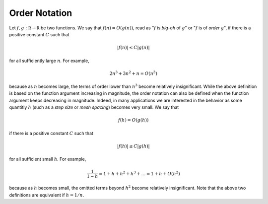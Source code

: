 Order Notation
--------------

Let :math:`f,g:\mathbb R\rightarrow\mathbb R` be two functions.
We say that :math:`f(n) = O(g(n))`, read as ":math:`f` is *big-oh* of :math:`g`"
or ":math:`f` is of *order* :math:`g`", if there is a positive constant :math:`C`
such that

.. math::
    \vert f(n)\vert\leq C\vert g(n)\vert
    
for all sufficiently large :math:`n`. For example,

.. math::
    2n^3 + 3n^2 + n = O(n^3)

because as :math:`n` becomes large, the terms of order lower than :math:`n^3`
become relatively insignificant. While the above definition is based on the
function argument increasing in magnitude, the order notation can also be
defined when the function argument keeps decreasing in magnitude. Indeed, in
many applications we are interested in the behavior as some quantitiy :math:`h`
(such as a *step size* or *mesh spacing*) becomes very small. We say that

.. math::
    f(h) = O(g(h))

if there is a positive constant :math:`C` such that

.. math::
    \vert f(h)\vert \leq C\vert g(h)\vert

for all sufficient small :math:`h`. For example,

.. math::
    \frac{1}{1-h} = 1+h+h^2+h^3+\ldots = 1+h+O(h^2)

because as :math:`h` becomes small, the omitted terms beyond :math:`h^2` become
relatively insignificant. Note that the above two definitions are equivalent if
:math:`h=1/n`.
